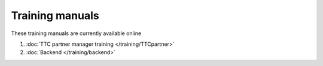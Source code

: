 Training manuals
++++++++++++++++

These training manuals are currently available online

#. :doc:`TTC partner manager training </training/TTCpartner>`
#. :doc:`Backend </training/backend>`
